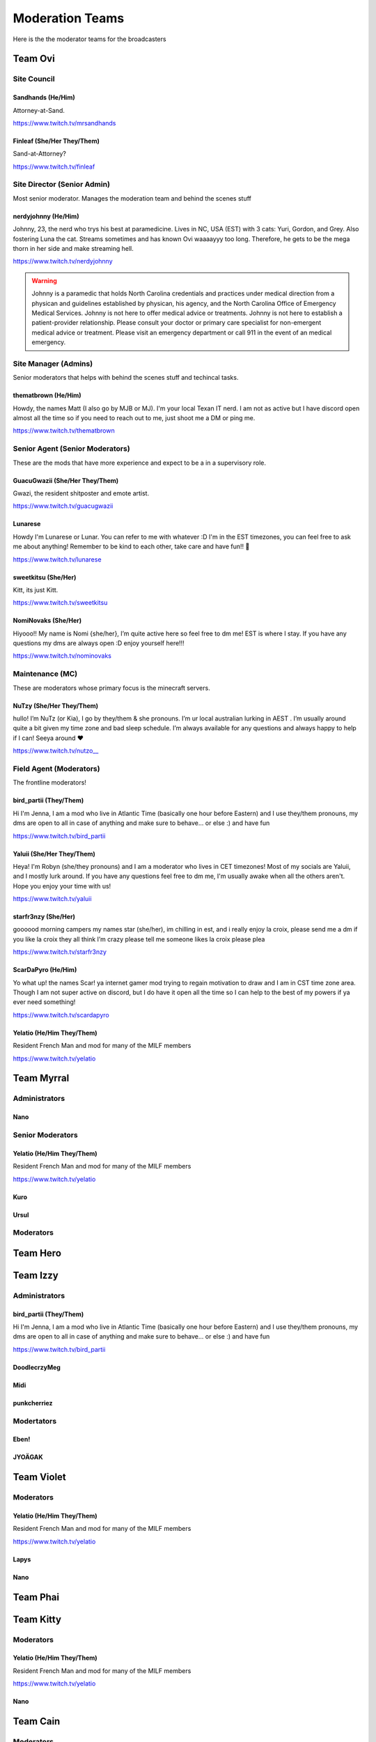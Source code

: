######
Moderation Teams
######
Here is the the moderator teams for the broadcasters

Team Ovi
=======

Site Council
-------

Sandhands (He/Him)
^^^^^
Attorney-at-Sand.

https://www.twitch.tv/mrsandhands 

Finleaf (She/Her They/Them)
^^^^^
Sand-at-Attorney?

https://www.twitch.tv/finleaf

Site Director (Senior Admin)
-------
Most senior moderator. Manages the moderation team and behind the scenes stuff

nerdyjohnny (He/Him)
^^^^^
Johnny, 23, the nerd who trys his best at paramedicine. Lives in NC, USA (EST) with 3 cats: Yuri, Gordon, and Grey. Also fostering Luna the cat. Streams sometimes and has known Ovi waaaayyy too long. Therefore, he gets to be the mega thorn in her side and make streaming hell.


https://www.twitch.tv/nerdyjohnny

.. warning:: Johnny is a paramedic that holds North Carolina credentials and practices under medical direction from a physican and guidelines established by physican, his agency, and the North Carolina Office of Emergency Medical Services. Johnny is not here to offer medical advice or treatments. Johnny is not here to establish a patient-provider relationship. Please consult your doctor or primary care specialist for non-emergent medical advice or treatment. Please visit an emergency department or call 911 in the event of an medical emergency.


Site Manager (Admins)
-----
Senior moderators that helps with behind the scenes stuff and techincal tasks.

thematbrown (He/Him)
^^^^
Howdy, the names Matt (I also go by MJB or MJ). I'm your local Texan IT nerd. I am not as active but I have discord open almost all the time so if you need to reach out to me, just shoot me a DM or ping me.

https://www.twitch.tv/thematbrown


Senior Agent (Senior Moderators)
-----
These are the mods that have more experience and expect to be a in a supervisory role.

GuacuGwazii (She/Her They/Them)
^^^^

Gwazi, the resident shitposter and emote artist.

https://www.twitch.tv/guacugwazii

Lunarese
^^^^
Howdy I'm Lunarese or Lunar. You can refer to me with whatever :D
I'm in the EST timezones, you can feel free to ask me about anything! Remember to be kind to each other, take care and have fun!! 💜

https://www.twitch.tv/lunarese

sweetkitsu (She/Her)
^^^^
Kitt, its just Kitt.

https://www.twitch.tv/sweetkitsu

NomiNovaks (She/Her)
^^^^
Hiyooo!! My name is Nomi {she/her}, I’m quite active here so feel free to dm me! EST is where I stay. If you have any questions my dms are always open :D enjoy yourself here!!!

https://www.twitch.tv/nominovaks

Maintenance (MC)
----
These are moderators whose primary focus is the minecraft servers.

NuTzy (She/Her They/Them)
^^^^
hullo! I’m NuTz (or Kia), I go by they/them & she pronouns. I’m ur local australian lurking in AEST . I’m usually around quite a bit given my time zone and bad sleep schedule. I’m always available for any questions and always happy to help if I can! Seeya around ❤️

`https://www.twitch.tv/nutzo__ <https://www.twitch.tv/nutzo__>`_


Field Agent (Moderators)
----
The frontline moderators! 

bird_partii (They/Them)
^^^^
Hi I'm Jenna, I am a mod who live in Atlantic Time (basically one hour before Eastern) and I use they/them pronouns, my dms are open to all in case of anything and make sure to behave... or else :) and have fun

https://www.twitch.tv/bird_partii

Yaluii (She/Her They/Them)
^^^^
Heya! I'm Robyn (she/they pronouns) and I am a moderator who lives in CET timezones! Most of my socials are Yaluii, and I mostly lurk around. If you have any questions feel free to dm me, I'm usually awake when all the others aren't. Hope you enjoy your time with us!

https://www.twitch.tv/yaluii

starfr3nzy (She/Her)
^^^^
goooood morning campers my names star (she/her), im chilling in est, and i really enjoy la croix, please send me a dm if you like la croix they all think I’m crazy please tell me someone likes la croix please plea

https://www.twitch.tv/starfr3nzy


ScarDaPyro (He/Him)
^^^^
Yo what up! the names Scar! ya internet gamer mod trying to regain motivation to draw and I am in CST time zone area. Though I am not super active on discord, but I do have it open all the time so I can help to the best of my powers if ya ever need something!

https://www.twitch.tv/scardapyro


Yelatio (He/Him They/Them)
^^^^
Resident French Man and mod for many of the MILF members

https://www.twitch.tv/yelatio


Team Myrral
=======

Administrators
-----

Nano
^^^^

Senior Moderators
-----

Yelatio (He/Him They/Them)
^^^^
Resident French Man and mod for many of the MILF members

https://www.twitch.tv/yelatio

Kuro
^^^^^

Ursul
^^^^^

Moderators
----

Team Hero
=======

Team Izzy
=======

Administrators
----

bird_partii (They/Them)
^^^^
Hi I'm Jenna, I am a mod who live in Atlantic Time (basically one hour before Eastern) and I use they/them pronouns, my dms are open to all in case of anything and make sure to behave... or else :) and have fun

https://www.twitch.tv/bird_partii

DoodlecrzyMeg
^^^^

Midi
^^^^

punkcherriez
^^^^

Modertators
----

Eben!
^^^^

JYOÄGAK
^^^^

Team Violet
====

Moderators
-----

Yelatio (He/Him They/Them)
^^^^
Resident French Man and mod for many of the MILF members

https://www.twitch.tv/yelatio

Lapys
^^^^

Nano
^^^^



Team Phai
=======

Team Kitty
=======

Moderators
------

Yelatio (He/Him They/Them)
^^^^
Resident French Man and mod for many of the MILF members

https://www.twitch.tv/yelatio

Nano
^^^^

Team Cain
=======

Moderators
-------
nerdyjohnny (He/Him)
^^^^^
Johnny, 23, the nerd who trys his best at paramedicine. Lives in NC, USA (EST) with 3 cats: Yuri, Gordon, and Grey. Also fostering Luna the cat. Streams sometimes and has known Ovi waaaayyy too long. Therefore, he gets to be the mega thorn in her side and make streaming hell.


https://www.twitch.tv/nerdyjohnny

.. warning:: Johnny is a paramedic that holds North Carolina credentials and practices under medical direction from a physican and guidelines established by physican, his agency, and the North Carolina Office of Emergency Medical Services. Johnny is not here to offer medical advice or treatments. Johnny is not here to establish a patient-provider relationship. Please consult your doctor or primary care specialist for non-emergent medical advice or treatment. Please visit an emergency department or call 911 in the event of an medical emergency.

Team Jenna
=======

Moderators
------

NomiNovaks (She/Her)
^^^^
Hiyooo!! My name is Nomi {she/her}, I’m quite active here so feel free to dm me! EST is where I stay. If you have any questions my dms are always open :D enjoy yourself here!!!

https://www.twitch.tv/nominovaks
